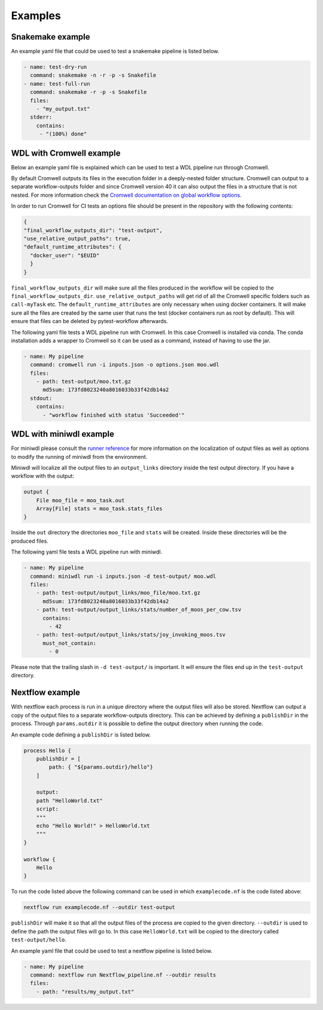 ==================
Examples
==================

Snakemake example
-----------------

An example yaml file that could be used to test a snakemake pipeline is listed
below.

.. code-block:: yaml

    - name: test-dry-run
      command: snakemake -n -r -p -s Snakefile
    - name: test-full-run
      command: snakemake -r -p -s Snakefile
      files:
        - "my_output.txt"
      stderr:
        contains:
         - "(100%) done"

WDL with Cromwell example
-------------------------

Below an example yaml file is explained which can be used to test a WDL
pipeline run through Cromwell.

By default Cromwell outputs its files in the execution folder in a
deeply-nested folder structure. Cromwell can output to a separate
workflow-outputs folder and since Cromwell version 40 it can also output the
files in a structure that is not nested. For more information check the
`Cromwell documentation on global workflow options
<https://cromwell.readthedocs.io/en/stable/wf_options/Overview/#global-workflow-options>`_.

In order to run Cromwell for CI tests an options file should be present in the
repository with the following contents:

.. code-block:: json

    {
    "final_workflow_outputs_dir": "test-output",
    "use_relative_output_paths": true,
    "default_runtime_attributes": {
      "docker_user": "$EUID"
      }
    }

``final_workflow_outputs_dir`` will make sure all the files produced in the
workflow will be copied to the ``final_workflow_outputs_dir``.
``use_relative_output_paths`` will get rid of all the Cromwell specific folders
such as ``call-myTask`` etc. The ``default_runtime_attributes`` are only
necessary when using docker containers. It will make sure all the files are
created by the same user that runs the test (docker containers run as root by
default). This will ensure that files can be deleted by pytest-workflow
afterwards.

The following yaml file tests a WDL pipeline run with Cromwell. In this case
Cromwell is installed via conda. The conda installation adds a wrapper to
Cromwell so it can be used as a command, instead of having to use the jar.

.. code-block:: yaml

  - name: My pipeline
    command: cromwell run -i inputs.json -o options.json moo.wdl
    files:
      - path: test-output/moo.txt.gz
        md5sum: 173fd8023240a8016033b33f42db14a2
    stdout:
      contains:
        - "workflow finished with status 'Succeeded'"

WDL with miniwdl example
------------------------

For miniwdl please consult the `runner reference
<https://miniwdl.readthedocs.io/en/stable/runner_reference.html>`_ for more
information on the localization of output files as well as options to modify
the running of miniwdl from the environment.

Miniwdl will localize all the output files to an ``output_links`` directory
inside the test output directory. If you have a workflow with the output:

.. code-block::

        output {
            File moo_file = moo_task.out
            Array[File] stats = moo_task.stats_files
        }

Inside the ``out`` directory the directories ``moo_file`` and
``stats`` will be created. Inside these directories will be the produced files.

The following yaml file tests a WDL pipeline run with miniwdl.

.. code-block:: yaml

  - name: My pipeline
    command: miniwdl run -i inputs.json -d test-output/ moo.wdl
    files:
      - path: test-output/output_links/moo_file/moo.txt.gz
        md5sum: 173fd8023240a8016033b33f42db14a2
      - path: test-output/output_links/stats/number_of_moos_per_cow.tsv
        contains:
          - 42
      - path: test-output/output_links/stats/joy_invoking_moos.tsv
        must_not_contain:
          - 0

Please note that the trailing slash in ``-d test-output/`` is important. It
will ensure the files end up in the ``test-output`` directory.

Nextflow example
-----------------

With nextflow each process is run in a unique directory where the output files will
also be stored. Nextflow can output a copy of the output files to a separate workflow-outputs 
directory. This can be achieved by defining a ``publishDir`` in the process. Through ``params.outdir``
it is possible to define the output directory when running the code.

An example code defining a ``publishDir`` is listed below.

.. code-block::

    process Hello {
        publishDir = [
            path: { "${params.outdir}/hello"}
        ]
        
        output:
        path "HelloWorld.txt"
        script:
        """
        echo "Hello World!" > HelloWorld.txt
        """
    }
    
    workflow {
        Hello
    }

To run the code listed above the following command can be used in which ``examplecode.nf`` is the code listed above:

.. code-block::

    nextflow run examplecode.nf --outdir test-output

``publishDir`` will make it so that all the output files of the process are copied to the given directory. 
``--outdir`` is used to define the path the output files will go to. In this case ``HelloWorld.txt`` will 
be copied to the  directory called ``test-output/hello``.

An example yaml file that could be used to test a nextflow pipeline is listed
below.

.. code-block:: yaml

    - name: My pipeline
      command: nextflow run Nextflow_pipeline.nf --outdir results
      files:
        - path: "results/my_output.txt"
